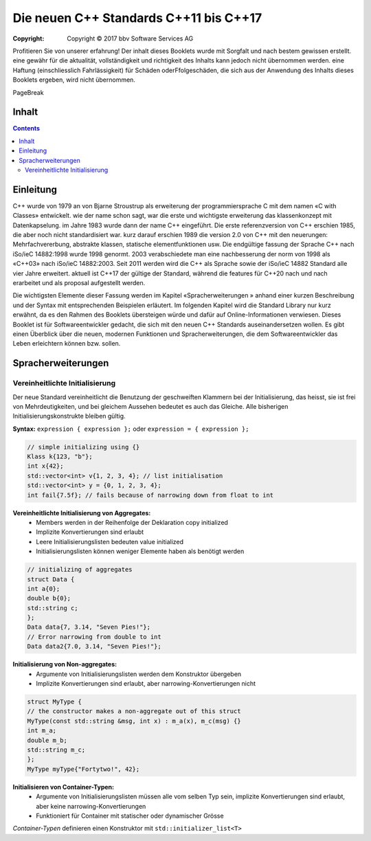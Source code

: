 Die neuen C++ Standards C++11 bis C++17
========================================

:Copyright: Copyright © 2017 bbv Software Services AG

Profitieren Sie von unserer erfahrung!
Der inhalt dieses Booklets wurde mit Sorgfalt und nach bestem gewissen erstellt. eine gewähr für die aktualität, vollständigkeit und richtigkeit des Inhalts kann jedoch nicht übernommen werden. eine Haftung (einschliesslich Fahrlässigkeit) für Schäden oderFfolgeschäden, die sich aus der Anwendung des Inhalts dieses Booklets ergeben, wird nicht übernommen.

.. raw::pdf

PageBreak

Inhalt
------

.. contents::

.. pagebreak::

Einleitung
----------

C++ wurde von 1979 an von Bjarne Stroustrup als erweiterung der programmiersprache C mit dem namen «C with Classes» entwickelt. wie der name schon sagt, war die erste und wichtigste erweiterung das klassenkonzept mit Datenkapselung. im Jahre 1983 wurde dann der name C++ eingeführt. Die erste referenzversion von C++ erschien 1985, die aber noch nicht standardisiert war. kurz darauf erschien 1989 die version 2.0 von C++ mit den neuerungen: Mehrfachvererbung, abstrakte klassen, statische elementfunktionen usw. Die endgültige fassung der Sprache C++ nach iSo/ieC 14882:1998 wurde 1998 genormt. 2003 verabschiedete man eine nachbesserung der norm von 1998 als «C++03» nach iSo/ieC 14882:2003. Seit 2011 werden wird die C++ als Sprache sowie der iSo/ieC 14882 Standard alle vier Jahre erweitert. aktuell ist C++17 der gültige der Standard, während die features für C++20 nach und nach erarbeitet und als proposal aufgestellt werden.

.. image:: images/bbv_Booklet_CPP_Timeline_1200px.jpg

Die wichtigsten Elemente dieser Fassung werden im Kapitel «Spracherweiterungen
» anhand einer kurzen Beschreibung und der Syntax
mit entsprechenden Beispielen erläutert. Im folgenden Kapitel wird
die Standard Library nur kurz erwähnt, da es den Rahmen des Booklets
übersteigen würde und dafür auf Online-Informationen verwiesen.
Dieses Booklet ist für Softwareentwickler gedacht, die sich mit
den neuen C++ Standards auseinandersetzen wollen. Es gibt einen
Überblick über die neuen, modernen Funktionen und Spracherweiterungen,
die dem Softwareentwickler das Leben erleichtern können
bzw. sollen.

Spracherweiterungen
-------------------

Vereinheitlichte Initialisierung
~~~~~~~~~~~~~~~~~~~~~~~~~~~~~~~~

Der neue Standard vereinheitlicht die Benutzung der geschweiften
Klammern bei der Initialisierung, das heisst, sie ist frei von
Mehrdeutigkeiten, und bei gleichem Aussehen bedeutet es auch
das Gleiche. Alle bisherigen Initialisierungskonstrukte bleiben
gültig.

**Syntax:** ``expression { expression };`` oder ``expression = { expression };``

.. code-block:: cpp

	// simple initializing using {}
	Klass k{123, "b"};
	int x{42};
	std::vector<int> v{1, 2, 3, 4}; // list initialisation
	std::vector<int> y = {0, 1, 2, 3, 4};
	int fail{7.5f}; // fails because of narrowing down from float to int

**Vereinheitlichte Initialisierung von Aggregates:**
 - Members werden in der Reihenfolge der Deklaration copy initialized
 - Implizite Konvertierungen sind erlaubt
 - Leere Initialisierungslisten bedeuten value initialized
 - Initialisierungslisten können weniger Elemente haben als benötigt werden

.. code-block:: cpp

	// initializing of aggregates
	struct Data {
	int a{0};
	double b{0};
	std::string c;
	};
	Data data{7, 3.14, "Seven Pies!"};
	// Error narrowing from double to int
	Data data2{7.0, 3.14, "Seven Pies!"};

**Initialisierung von Non-aggregates:**
 * Argumente von Initialisierungslisten werden dem Konstruktor übergeben
 * Implizite Konvertierungen sind erlaubt, aber narrowing-Konvertierungen nicht

.. code-block:: cpp

	struct MyType {
	// the constructor makes a non-aggregate out of this struct
	MyType(const std::string &msg, int x) : m_a(x), m_c(msg) {}
	int m_a;
	double m_b;
	std::string m_c;
	};
	MyType myType{"Fortytwo!", 42};

**Initialisieren von Container-Typen:**
 - Argumente von Initialisierungslisten müssen alle vom selben Typ sein, implizite Konvertierungen sind erlaubt, aber keine narrowing-Konvertierungen
 - Funktioniert für Container mit statischer oder dynamischer Grösse

*Container-Typen* definieren einen Konstruktor mit ``std::initializer_list<T>``